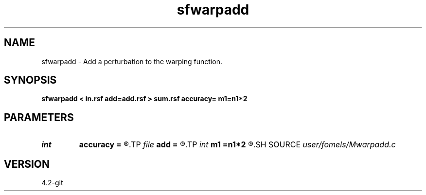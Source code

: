 .TH sfwarpadd 1  "APRIL 2023" Madagascar "Madagascar Manuals"
.SH NAME
sfwarpadd \- Add a perturbation to the warping function. 
.SH SYNOPSIS
.B sfwarpadd < in.rsf add=add.rsf > sum.rsf accuracy= m1=n1*2
.SH PARAMETERS
.PD 0
.TP
.I int    
.B accuracy
.B =
.R  	Interpolation accuracy order
.TP
.I file   
.B add
.B =
.R  	auxiliary input file name
.TP
.I int    
.B m1
.B =n1*2
.R  	Trace pading
.SH SOURCE
.I user/fomels/Mwarpadd.c
.SH VERSION
4.2-git

